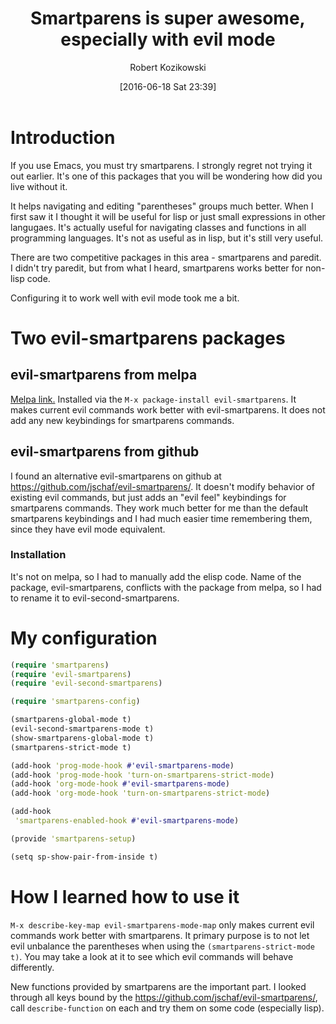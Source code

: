 #+BLOG: wordpress
#+POSTID: 659
#+DATE: [2016-06-18 Sat 23:39]
#+OPTIONS: toc:3
#+OPTIONS: todo:t
#+TITLE: Smartparens is super awesome, especially with evil mode
#+AUTHOR: Robert Kozikowski
#+EMAIL: r.kozikowski@gmail.com
* Introduction
If you use Emacs, you must try smartparens. I strongly regret not trying it out earlier.
It's one of this packages that you will be wondering how did you live without it.

It helps navigating and editing "parentheses" groups much better.
When I first saw it I thought it will be useful for lisp or just small expressions in other langugaes.
It's actually useful for navigating classes and functions in all programming languages.
It's not as useful as in lisp, but it's still very useful.

There are two competitive packages in this area - smartparens and paredit.
I didn't try paredit, but from what I heard, smartparens works better for non-lisp code.

Configuring it to work well with evil mode took me a bit.
* Two evil-smartparens packages
** evil-smartparens from melpa
[[https://melpa.org/#/evil-smartparens][Melpa link.]] Installed via the =M-x package-install evil-smartparens=.
It makes current evil commands work better with evil-smartparens.
It does not add any new keybindings for smartparens commands.
** evil-smartparens from github
I found an alternative evil-smartparens on github at https://github.com/jschaf/evil-smartparens/.
It doesn't modify behavior of existing evil commands, but just adds an "evil feel" keybindings for smartparens commands.
They work much better for me than the default smartparens keybindings and
I had much easier time remembering them, since they have evil mode equivalent.
*** Installation
It's not on melpa, so I had to manually add the elisp code.
Name of the package, evil-smartparens, conflicts with the package from melpa, so I had to rename it
to evil-second-smartparens.
* My configuration
#+BEGIN_SRC clojure :results output
(require 'smartparens)
(require 'evil-smartparens)
(require 'evil-second-smartparens)

(require 'smartparens-config)

(smartparens-global-mode t)
(evil-second-smartparens-mode t)
(show-smartparens-global-mode t)
(smartparens-strict-mode t)

(add-hook 'prog-mode-hook #'evil-smartparens-mode)
(add-hook 'prog-mode-hook 'turn-on-smartparens-strict-mode)
(add-hook 'org-mode-hook #'evil-smartparens-mode)
(add-hook 'org-mode-hook 'turn-on-smartparens-strict-mode)

(add-hook
 'smartparens-enabled-hook #'evil-smartparens-mode)

(provide 'smartparens-setup)

(setq sp-show-pair-from-inside t)
#+END_SRC
* How I learned how to use it
=M-x describe-key-map evil-smartparens-mode-map= only makes current evil commands work better with smartparens.
It primary purpose is to not let evil unbalance the parentheses when using the =(smartparens-strict-mode t)=.
You may take a look at it to see which evil commands will behave differently.

New functions provided by smartparens are the important part.
I looked through all keys bound by the https://github.com/jschaf/evil-smartparens/, call =describe-function= on each
and try them on some code (especially lisp).
